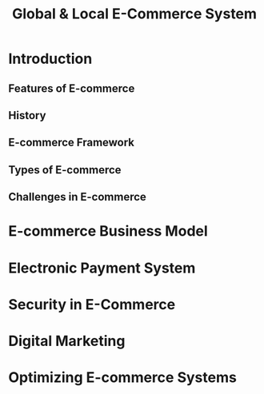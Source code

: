 #+title: Global & Local E-Commerce System

* Introduction
** Features of E-commerce
** History
** E-commerce Framework
** Types of E-commerce
** Challenges in E-commerce

* E-commerce Business Model

* Electronic Payment System

* Security in E-Commerce

* Digital Marketing

* Optimizing E-commerce Systems
